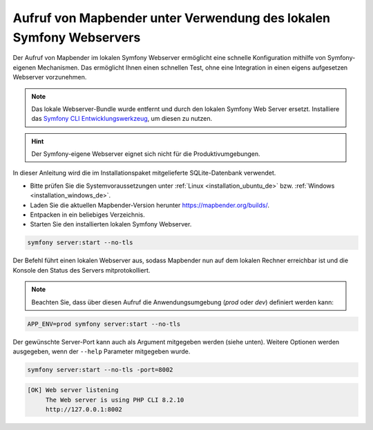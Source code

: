 .. _installation_symfony_de:

Aufruf von Mapbender unter Verwendung des lokalen Symfony Webservers
####################################################################

Der Aufruf von Mapbender im lokalen Symfony Webserver ermöglicht eine schnelle Konfiguration mithilfe von Symfony-eigenen Mechanismen. Das ermöglicht Ihnen einen schnellen Test, ohne eine Integration in einen eigens aufgesetzen Webserver vorzunehmen. 

.. note:: Das lokale Webserver-Bundle wurde entfernt und durch den lokalen Symfony Web Server ersetzt. Installiere das `Symfony CLI Entwicklungswerkzeug <https://symfony.com/download>`_, um diesen zu nutzen. 

.. hint:: Der Symfony-eigene Webserver eignet sich nicht für die Produktivumgebungen.
 
In dieser Anleitung wird die im Installationspaket mitgelieferte SQLite-Datenbank verwendet.

* Bitte prüfen Sie die Systemvoraussetzungen unter :ref:`Linux <installation_ubuntu_de>` bzw. :ref:`Windows <installation_windows_de>`.
* Laden Sie die aktuellen Mapbender-Version herunter https://mapbender.org/builds/.
* Entpacken in ein beliebiges Verzeichnis.
* Starten Sie den installierten lokalen Symfony Webserver.

.. code-block:: bash

    symfony server:start --no-tls


Der Befehl führt einen lokalen Webserver aus, sodass Mapbender nun auf dem lokalen Rechner erreichbar ist und die Konsole den Status des Servers mitprotokolliert.

.. note:: Beachten Sie, dass über diesen Aufruf die Anwendungsumgebung (`prod` oder `dev`) definiert werden kann:

.. code-block:: bash

    APP_ENV=prod symfony server:start --no-tls


Der gewünschte Server-Port kann auch als Argument mitgegeben werden (siehe unten). Weitere Optionen werden ausgegeben, wenn der ``--help`` Parameter mitgegeben wurde.

.. code-block:: bash

    symfony server:start --no-tls -port=8002


.. code-block:: yaml

 [OK] Web server listening
      The Web server is using PHP CLI 8.2.10
      http://127.0.0.1:8002
